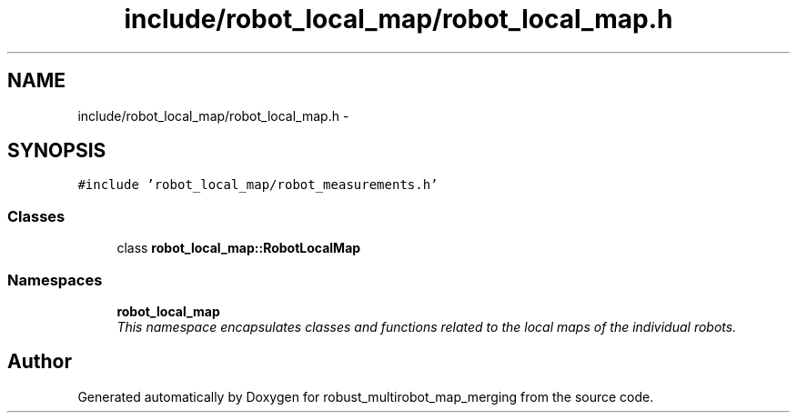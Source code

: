 .TH "include/robot_local_map/robot_local_map.h" 3 "Wed Sep 12 2018" "Version 0.1" "robust_multirobot_map_merging" \" -*- nroff -*-
.ad l
.nh
.SH NAME
include/robot_local_map/robot_local_map.h \- 
.SH SYNOPSIS
.br
.PP
\fC#include 'robot_local_map/robot_measurements\&.h'\fP
.br

.SS "Classes"

.in +1c
.ti -1c
.RI "class \fBrobot_local_map::RobotLocalMap\fP"
.br
.in -1c
.SS "Namespaces"

.in +1c
.ti -1c
.RI " \fBrobot_local_map\fP"
.br
.RI "\fIThis namespace encapsulates classes and functions related to the local maps of the individual robots\&. \fP"
.in -1c
.SH "Author"
.PP 
Generated automatically by Doxygen for robust_multirobot_map_merging from the source code\&.

